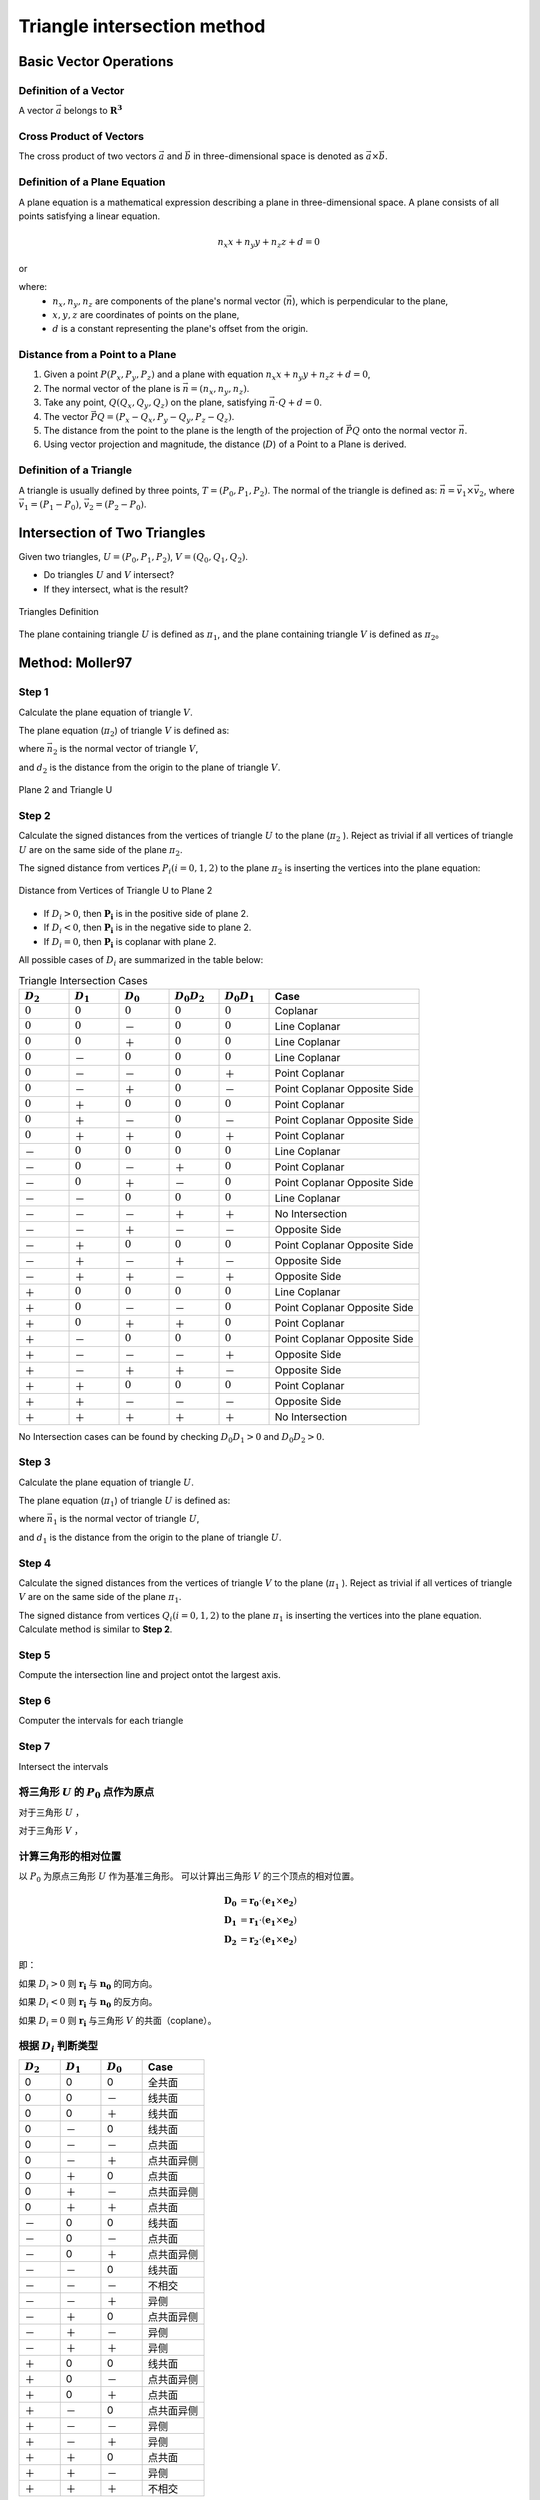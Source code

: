 Triangle intersection method
==============================

Basic Vector Operations
--------------------------

Definition of a Vector
++++++++++++++++++++++++

A vector :math:`\vec{a}` belongs to :math:`\mathbf{R^3}`

.. math::
   :label: vector_define

   \vec{a} = (a_0, a_1, a_2)

Cross Product of Vectors
++++++++++++++++++++++++
The cross product of two vectors :math:`\vec{a}` and :math:`\vec{b}` 
in three-dimensional space is denoted as :math:`\vec{a} \times \vec{b}`.

.. math::
   :label: cross_product1

   \vec{a} \times \vec{b} = 
   \begin{vmatrix} 
   \vec{i} & \vec{j} & \vec{k}  \\
   a_{0} & a_{1} & a_{2}  \\
   b_{0} & b_{1} & b_{2}  \\
   \end{vmatrix} 

.. math::
   :label: cross_product2

   \vec{a} \times \vec{b} = 
   \begin{vmatrix} 
   a_{1} & a_{2} \\
   b_{1} & b_{2} \\
   \end{vmatrix} 
   \vec{i}
   -
   \begin{vmatrix} 
   a_{0} & a_{2} \\
   b_{0} & b_{2} \\
   \end{vmatrix}
   \vec{j}
   +
   \begin{vmatrix} 
   a_{0} & a_{1} \\
   b_{0} & b_{1} \\
   \end{vmatrix}
   \vec{j}

.. math::
   :label: cross_product3

   \vec{a} \times \vec{b} = 
   (a_1b_2-b_1a_2)
   \vec{i}
   -
   (a_0b_2-b_0a_2)
   \vec{j}
   +
   (a_0b_1-b_0a_1)
   \vec{j}

Definition of a Plane Equation
++++++++++++++++++++++++++++++++

A plane equation is a mathematical expression describing a plane 
in three-dimensional space. 
A plane consists of all points satisfying a linear equation. 

.. math::
   n_x x + n_y y + n_z z + d = 0

or 

.. math::
   :label: plane_eq

   \vec{n} \cdot \vec{x} + d = 0

where:
  - :math:`n_x, n_y, n_z` are components of the plane's normal vector (:math:`\vec{n}`), 
    which is perpendicular to the plane,
  - :math:`x, y, z` are coordinates of points on the plane,
  - :math:`d` is a constant representing the plane's offset from the origin.



Distance from a Point to a Plane
+++++++++++++++++++++++++++++++++

1. Given a point :math:`P(P_x, P_y, P_z)` and 
   a plane with equation :math:`n_x x + n_y y + n_z z + d = 0`, 
2. The normal vector of the plane is :math:`\vec{n} = (n_x, n_y, n_z)`.
3. Take any point, :math:`Q(Q_x, Q_y, Q_z)` on the plane, 
   satisfying :math:`\vec{n} \cdot Q + d = 0`.
4. The vector :math:`\vec{PQ} = (P_x - Q_x, P_y - Q_y, P_z - Q_z)`.
5. The distance from the point to the plane 
   is the length of the projection of :math:`\vec{PQ}` 
   onto the normal vector :math:`\vec{n}`.
6. Using vector projection and magnitude, 
   the distance (:math:`D`) of a Point to a Plane is derived.

.. math::
   :label: distance_point_plane

   D = \frac{\vec{PQ} \cdot \vec{n} }{ \| \vec{n} \| }

Definition of a Triangle
++++++++++++++++++++++++
A triangle is usually defined by three points, :math:`T=(P_0, P_1, P_2)`. 
The normal of the triangle is defined as: 
:math:`\vec{n}= \vec{v_1} \times \vec{v_2}`, 
where :math:`\vec{v_1} = (P_1 - P_0)`, :math:`\vec{v_2} = (P_2 - P_0)`.


Intersection of Two Triangles
------------------------------
Given two triangles, :math:`U=(P_0, P_1, P_2)`, :math:`V=(Q_0, Q_1, Q_2)`. 

- Do triangles :math:`U` and :math:`V` intersect?
- If they intersect, what is the result?
   
.. raw:: html
   :file: fig/fig1_tt_define.div

.. figure:: fig/0.svg
   :align: center

   Triangles Definition

The plane containing triangle :math:`U` is defined as :math:`\pi_1`, 
and the plane containing triangle :math:`V` is defined as :math:`\pi_2`。

Method: Moller97
----------------------

Step 1
+++++++++++++++++++++++++++++ 

Calculate the plane equation of triangle :math:`V`. 

The plane equation (:math:`\pi_2`) of triangle :math:`V` is defined as:

.. math::
   :label: plane_v

   \vec{n_2} \cdot \vec{x} + d_2 = 0

where :math:`\vec{n_2}` is the normal vector of triangle :math:`V`,

.. math::
   :label: n2

   \vec{n_2} = (Q_1 - Q_0) \times (Q_2 - Q_0)

and :math:`d_2` is the distance from the origin to the plane of triangle :math:`V`.

.. math::
   :label: d2

   d_2 = - \vec{n_2} \cdot Q_0


.. raw:: html
   :file: fig/fig2_t1_plane2.div

.. figure:: fig/0.svg
   :align: center

   Plane 2 and Triangle U


Step 2
+++++++++++++++++++++++++++++
Calculate the signed distances from the vertices of triangle :math:`U` 
to the plane (:math:`\pi_2` ). Reject as trivial if all vertices of triangle :math:`U`
are on the same side of the plane :math:`\pi_2`.

The signed distance from vertices :math:`P_i (i=0,1,2)` to the plane :math:`\pi_2`
is inserting the vertices into the plane equation:

.. math::
   :label: d_u

   D_i = \vec{n_2} \cdot P_i + d_2 \quad i=0,1,2

.. raw:: html
   :file: fig/fig3_t1_plane2_distance.div

.. figure:: fig/0.svg
   :align: center

   Distance from Vertices of Triangle U to Plane 2

- If :math:`D_i > 0`, then :math:`\mathbf{P_i}` is in the positive side of plane 2.

- If :math:`D_i < 0`, then :math:`\mathbf{P_i}` is in the negative side to plane 2.

- If :math:`D_i = 0`, then :math:`\mathbf{P_i}` is coplanar with plane 2.

All possible cases of :math:`D_i` are summarized in the table below:

.. csv-table:: Triangle Intersection Cases
   :header: ":math:`D_2`", ":math:`D_1`", ":math:`D_0`", ":math:`D_0 D_2`", ":math:`D_0 D_1`","Case"
   :widths: 10, 10, 10, 10,10, 30

   :math:`0`, :math:`0`, :math:`0`,:math:`0`, :math:`0`,Coplanar
   :math:`0`, :math:`0`, －, :math:`0`, :math:`0`, Line Coplanar
   :math:`0`, :math:`0`, ＋, :math:`0`, :math:`0`, Line Coplanar
   :math:`0`, －, :math:`0`, :math:`0`, :math:`0`, Line Coplanar
   :math:`0`, －, －,:math:`0`, ＋,  Point Coplanar
   :math:`0`, －, ＋,:math:`0`, －,  Point Coplanar Opposite Side
   :math:`0`, ＋, :math:`0`, :math:`0`, :math:`0`, Point Coplanar
   :math:`0`, ＋, －,:math:`0`, －, Point Coplanar Opposite Side
   :math:`0`, ＋, ＋,:math:`0`, ＋, Point Coplanar
   －, :math:`0`, :math:`0`, :math:`0`, :math:`0`,Line Coplanar
   －, :math:`0`, －, ＋, :math:`0`,Point Coplanar
   －, :math:`0`, ＋, －, :math:`0`,Point Coplanar Opposite Side
   －, －, :math:`0`, :math:`0`, :math:`0`,Line Coplanar
   －, －, －,＋, ＋, No Intersection
   －, －, ＋,－, －, Opposite Side
   －, ＋, :math:`0`,:math:`0`, :math:`0`,Point Coplanar Opposite Side
   －, ＋, －, ＋, －, Opposite Side
   －, ＋, ＋, －, ＋, Opposite Side
   ＋, :math:`0`, :math:`0`, :math:`0`, :math:`0`,Line Coplanar
   ＋, :math:`0`, －, －,  :math:`0`,Point Coplanar Opposite Side
   ＋, :math:`0`, ＋, ＋, :math:`0`,Point Coplanar
   ＋, －, :math:`0`, :math:`0`, :math:`0`,Point Coplanar Opposite Side
   ＋, －, －, －, ＋, Opposite Side
   ＋, －, ＋, ＋, －, Opposite Side
   ＋, ＋, :math:`0`, :math:`0`, :math:`0`, Point Coplanar
   ＋, ＋, －, －, －, Opposite Side
   ＋, ＋, ＋, ＋, ＋, No Intersection


No Intersection cases can be found 
by checking :math:`D_0 D_1 > 0` and :math:`D_0 D_2 > 0`.

Step 3
+++++++++++++++++++++++++++++ 

Calculate the plane equation of triangle :math:`U`. 

The plane equation (:math:`\pi_1`) of triangle :math:`U` is defined as:

.. math::
   :label: plane_v

   \vec{n_1} \cdot \vec{x} + d_1 = 0

where :math:`\vec{n_1}` is the normal vector of triangle :math:`U`,

.. math::
   :label: n1

   \vec{n_1} = (P_1 - P_0) \times (P_2 - P_0)

and :math:`d_1` is the distance from the origin to the plane of triangle :math:`U`.

Step 4
+++++++++++++++++++++++++++++
Calculate the signed distances from the vertices of triangle :math:`V`
to the plane (:math:`\pi_1` ). Reject as trivial if all vertices of triangle :math:`V`
are on the same side of the plane :math:`\pi_1`.

The signed distance from vertices :math:`Q_i (i=0,1,2)` to the plane :math:`\pi_1`
is inserting the vertices into the plane equation. Calculate method is similar to **Step 2**.

Step 5
+++++++++++++++++++++++++++++
Compute the intersection line and project ontot the largest axis.



Step 6
++++++++++++++++++++++++
Computer the intervals for each triangle



Step 7
++++++++++++++++++++++++
Intersect the intervals



将三角形 :math:`U` 的 :math:`P_0` 点作为原点
++++++++++++++++++++++++++++++++++++++++++++
对于三角形 :math:`U` ，

.. math::
   :label: minus_u

   \mathbf{e_1} &= P_1 - P_0 \\
   \mathbf{e_2} &= P_2 - P_0

对于三角形 :math:`V` ，

.. math::
   :label: minus_v

   \mathbf{r_0} &= Q_0 - P_0 \\
   \mathbf{r_1} &= Q_1 - P_0 \\
   \mathbf{r_2} &= Q_2 - P_0


计算三角形的相对位置
++++++++++++++++++++++

以 :math:`P_0` 为原点三角形 :math:`U` 作为基准三角形。
可以计算出三角形 :math:`V` 的三个顶点的相对位置。

.. math::

   \mathbf{D_0} &= \mathbf{r_0} \cdot (\mathbf{e_1} \times \mathbf{e_2}) \\
   \mathbf{D_1} &= \mathbf{r_1} \cdot (\mathbf{e_1} \times \mathbf{e_2}) \\
   \mathbf{D_2} &= \mathbf{r_2} \cdot (\mathbf{e_1} \times \mathbf{e_2})

即：

.. math::
   :label: d_vg

   D_i = \mathbf{r_i} \cdot (\mathbf{e_1} \times \mathbf{e_2}) 
                = \mathbf{r_i} \cdot \mathbf{n_0} \quad i=0,1,2

如果 :math:`D_i>0` 则 :math:`\mathbf{r_i}` 与 :math:`\mathbf{n_0}` 的同方向。

如果 :math:`D_i<0` 则 :math:`\mathbf{r_i}` 与 :math:`\mathbf{n_0}` 的反方向。

如果 :math:`D_i=0` 则 :math:`\mathbf{r_i}` 与三角形 :math:`V` 的共面（coplane）。


根据 :math:`D_i` 判断类型
+++++++++++++++++++++++++

.. table::
   :widths: 20 20 20 30

   ============  ===========  =========== ==================
   :math:`D_2`   :math:`D_1`  :math:`D_0`    Case
   ============  ===========  =========== ==================
   0             0            0           全共面
   0             0            －           线共面
   0             0            ＋           线共面
   0             －            0           线共面
   0             －            －           点共面
   0             －            ＋           点共面异侧
   0             ＋            0           点共面
   0             ＋            －           点共面异侧
   0             ＋            ＋           点共面
   －             0            0           线共面
   －             0            －           点共面
   －             0            ＋           点共面异侧
   －             －            0           线共面
   －             －            －           不相交
   －             －            ＋           异侧
   －             ＋            0           点共面异侧
   －             ＋            －           异侧
   －             ＋            ＋           异侧
   ＋             0            0           线共面
   ＋             0            －           点共面异侧
   ＋             0            ＋           点共面
   ＋             －            0           点共面异侧
   ＋             －            －           异侧
   ＋             －            ＋           异侧
   ＋             ＋            0           点共面
   ＋             ＋            －           异侧
   ＋             ＋            ＋           不相交
   ============  ===========  =========== ==================

通过对 :math:`D_i` 类型的判断，可以得到6种类型：

- 不相交
- 全共面
- 线共面
- 点共面
- 点共面异侧
- 异侧

三角形与平面得到交点
+++++++++++++++++++++++++

以三角形 :math:`U` 作为基准三角形，则线共面、点共面异侧和异侧这三种情况下，三角形 :math:`V` 在三角形 :math:`U` 所在的平面有两个交点，形成一个线段。

一般的，这两交点可以记做 :math:`\mathbf{t_0}` 和 :math:`\mathbf{t_1}`

:math:`\mathbf{t_0}` 在 :math:`\mathbf{r_0}` 和 :math:`\mathbf{r_1}` 的连线上， 所以

.. math::
   :label: t0

   \mathbf{t_0} = \beta \mathbf{r_0} + (1 - \beta) \mathbf{r_1}


同时，:math:`\mathbf{t_0}` 与 :math:`\mathbf{e_1} \times \mathbf{e_2}` 垂直， 所以

.. math::
   :label: t0_n

   \mathbf{t_0} \cdot (\mathbf{e_1} \times \mathbf{e_2}) = 0

所以，

.. math::
   :label: t0n0

   (\beta \mathbf{r_0} + (1 - \beta) \mathbf{r_1}) \cdot (\mathbf{e_1} \times \mathbf{e_2}) & = 0 \\
   (\beta \mathbf{r_0} + (1 - \beta) \mathbf{r_1}) \cdot \mathbf{n_0} & = 0 \\
   (\beta \mathbf{r_0} \cdot \mathbf{n_0} + (1 - \beta) \mathbf{r_1} \cdot \mathbf{n_0} & = 0 \\
   \beta D_0 + (1 - \beta) D_1 & = 0 \\
   \beta D_0 + D_1 - \beta D_1 & = 0  \\
   \beta (D_1 - D_0) & = D_0  \\
   \beta & = \frac{D_0}{D_1 - D_0} 

同理，可得 :math:`\mathbf{t_1}`


交点与基三角形的关系
+++++++++++++++++++++++++

对于 :math:`\mathbf{t_0}` 或 :math:`\mathbf{t_1}`，与 :math:`\mathbf{e_0}` 和 :math:`\mathbf{e_1}` 叉乘关系可以表示其交点的相对位置。

以 :math:`\mathbf{t_0}` 为例，:math:`(\mathbf{t_0} \times \mathbf{e_0}) \cdot \mathbf{n_0}` 可能大于，等于和小于0，三种情况。
:math:`(\mathbf{t_0} \times \mathbf{e_1}) \cdot \mathbf{n_0}` 可能大于，等于和小于0，也是三种情况。组合有9种情况，分别表示为

.. table:: 交点与基三角形两边的关系
   :widths: 20 20 30

   ==================================== ===================================== =======
   :math:`(\mathbf{t_0}, \mathbf{e_0})` :math:`(\mathbf{t_0}, \mathbf{e_1})`   序号
   ==================================== ===================================== =======
   0                                     0                                     0
   －                                    0                                     1
   －                                    －                                    2
   0                                     －                                    3
   ＋                                    －                                    4
   ＋                                     0                                    5
   ＋                                    ＋                                    6
   0                                     ＋                                    7
   －                                    ＋                                    8
   ==================================== ===================================== =======


.. figure:: ./fig2_tt.png

    交点位置的序号.


交线与基三角形的关系
+++++++++++++++++++++++++

对于 :math:`\mathbf{t_0}` 或 :math:`\mathbf{t_1}`，与 :math:`\mathbf{e_0}` 和 :math:`\mathbf{e_1}` 叉乘关系可以表示其交点的相对位置。 两个交点组成一个线段，线段存在81种可能的组合。


.. table:: 
   :widths: 10 10 10 10 10 10 10 10 10 10

   ====== ====== ====== ====== ===== ===== ====== ======== ===== =====
    交点                             t1
   ------ ------------------------------------------------------------
     t0     0      1      2      3     4     5      6      7     8
   ====== ====== ====== ====== ===== ===== ====== ======== ===== =====
    0     0      a1     a1     a1    4     4      4        4     4
    1            a0a1   a0a1   a0a1  a0a1  a0     a0       a0    a0      
    2                   a0a1   a0a1  a0a1  a0b1   a0c0b0b1 a0b0  a0b0
    3                          a0a1  a0    a0     a0       a0    a0b0
    4                                no    no     no       no    a0a1                 
    5                                      no     no       no    no
    6                                             no       no    no
    7                                                      no    no
    8                                                            no
   ====== ====== ====== ====== ===== ===== ====== ======== ===== =====


a0=C(e0->t0, e0->e1)
a1=C(e0->t1, e0->e1)

b0=C(t0->e0, t0->t1)
b1=C(t0->e1, t0->t1)

c0=C(t0->0, t0->t1)




0 不可能发生


1 共线，叉乘 :math:`(\mathbf{t_1} - \mathbf{e_0})` 和 :math:`(\mathbf{e_1} - \mathbf{e_0})` 


- 如果为+，返回 线接触，2点，:math:`\mathbf{t_0}`，:math:`\mathbf{e_0}`
- 如果为-，返回 线接触，2点，:math:`\mathbf{t_0}`，:math:`\mathbf{t_1}`
- 如果为0，返回 线接触，2点，:math:`\mathbf{t_0}`，:math:`\mathbf{t_1}`


2 叉乘， :math:`(\mathbf{t_1} - \mathbf{e_0})` 和 :math:`(\mathbf{e_1} - \mathbf{e_0})`


- 如果为+，返回 相交，2点，:math:`\mathbf{t_0}`，:math:`\mathbf{c_0}`，需要新算。
- 如果为-，返回 相交，2点，:math:`\mathbf{t_0}`，:math:`\mathbf{t_1}`
- 如果为0，返回 点接触，2点，:math:`\mathbf{t_0}`，:math:`\mathbf{t_1}`


3 共线，叉乘， :math:`(\mathbf{t_1} - \mathbf{e_0})` 和 :math:`(\mathbf{e_1} - \mathbf{e_0})`


- 如果为+，返回 相交，2点，:math:`\mathbf{t_0}`，:math:`\mathbf{e_1}`
- 如果为-，返回 相交，2点，:math:`\mathbf{t_0}`，:math:`\mathbf{t_1}`
- 如果为0，返回 点接触，2点，:math:`\mathbf{t_0}`，:math:`\mathbf{t_1}`


4 点接触，返回 点接触，1点，:math:`\mathbf{t_0}`


5 1-1 共线，叉乘 :math:`(\mathbf{t_1} - \mathbf{e_0})` 和 :math:`(\mathbf{e_1} - \mathbf{e_0})`； 叉乘 :math:`(\mathbf{t_0} - \mathbf{e_0})` 和 :math:`(\mathbf{e_1} - \mathbf{e_0})`


- 新计算交点 t0->t1 , e0->e1


6 叉乘 :math:`(\mathbf{t_1} - \mathbf{e_0})` 和 :math:`(\mathbf{e_1} - \mathbf{e_0})`； 叉乘 :math:`(\mathbf{t_0} - \mathbf{e_0})` 和 :math:`(\mathbf{e_1} - \mathbf{e_0})`


- 新计算交点 t0->t1 与 e0->e1
- 新计算交点 t0->t1 与 e1


7 共线，叉乘， :math:`(\mathbf{t_1} - \mathbf{e_0})` 和 :math:`(\mathbf{e_1} - \mathbf{e_0})`


8 C(e0->t1,e0->e1)，C(e0->t2,e0->e1)

9 C(e0->t0,e0->e1)，C(t0->e1,t0->t1)

10 C(e0->t0,e0->e1)，C(t0->e1,t0->t1)，C(t0->e0,t0->t1)

11 C(e0->t0,e0->e1)，C(t0->e0,t0->t1)








定义 ED(t) = :math:`(\mathbf{e_0} - \mathbf{t}) \times (\mathbf{e_1} - \mathbf{t})` 与 :math:`\mathbf{e_0} \times \mathbf{e_1}` 同向

b :math:`(\mathbf{e_0} - \mathbf{t_1}) \times (\mathbf{e_1} - \mathbf{t_1})` 与  :math:`\mathbf{e_0} \times \mathbf{e_1}`
同向则相交，共线，两点


c 点点接触，:math:`\mathbf{t_0}` 

b11 ED(t0) ED(t1)

e12-4 ED(t0)

b15 ED(t0)

f16 
 ED(t0) ED(t1) 
 +      +      intersect t0->cal0
 +      -      intersect t0->cal2
 +      0      intersect t0->cal0
 -      +      intersect cal2->cal0
 -      -      no
 -      0      no
 0      +      intersect t0->cal0
 0      -      pointouch t0
 0      0      linetouch e1->e0

 f17 
 ED(t0) ED(t1) 
 +      +      intersect t0->t1
 +      -      intersect t0->cal2
 +      0      intersect t0->t1
 -      +      intersect cal2->t1
 -      -      no
 -      0      pointouch t1
 0      +      intersect t0->t1
 0      -      pointouch t0
 0      0      linetouch t0->t1

f26 
 ED(t0) ED(t1) 
 +      +      intersect t0->t1
 +      -      intersect t0->cal2
 +      0      intersect t0->t1
 -      +      intersect cal2->t1
 -      -      no
 -      0      pointouch t1
 0      +      intersect t0->t1
 0      -      pointouch t0
 0      0      linetouch t0->t1






2 - 7
- j1 :math:`\mathbf{t_0}` 或 :math:`\mathbf{t_1}` 在 :math:`\mathbf{e_0}` 或 :math:`\mathbf{e_1}` 上，判断内外。
- j2 :math:`\mathbf{t_0}` 和 :math:`\mathbf{t_1}` 连线是否与 :math:`\mathbf{e_0}` 或 :math:`\mathbf{e_1}` 相交。
- j3 :math:`\mathbf{t_0}` 和 :math:`\mathbf{t_1}` 连线是否与 :math:`\mathbf{e_0}` 和 :math:`\mathbf{e_1}` 连线相交。



- no 不相交
- a 不可能发生；
- b 共线；
- c 有一个点相交，这个点已经知道了；
- d 还需要 点 与:math:`\mathbf{e_0}` :math:`\mathbf{e_1}` 连线的关系
- e 点在线上，还需要 点 与 :math:`\mathbf{e_0}` 或 :math:`\mathbf{e_1}` 的关系 
- f 还需要更多的判断
- g 还需要一个点线判断 和 :math:`\mathbf{e_0}` :math:`\mathbf{e_1}` 连线的关系
